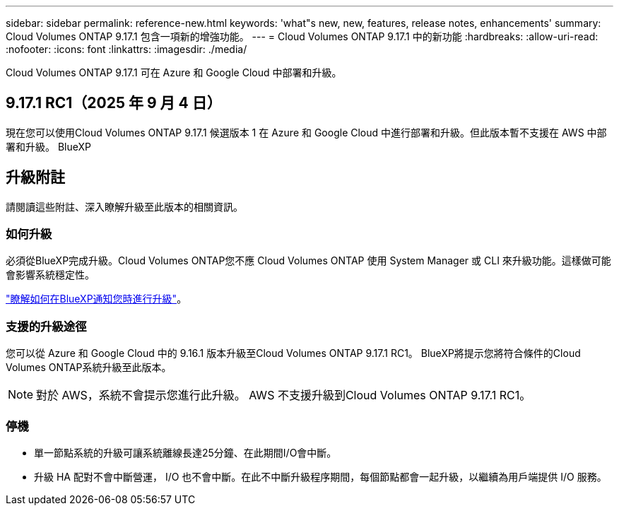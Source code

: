 ---
sidebar: sidebar 
permalink: reference-new.html 
keywords: 'what"s new, new, features, release notes, enhancements' 
summary: Cloud Volumes ONTAP 9.17.1 包含一項新的增強功能。 
---
= Cloud Volumes ONTAP 9.17.1 中的新功能
:hardbreaks:
:allow-uri-read: 
:nofooter: 
:icons: font
:linkattrs: 
:imagesdir: ./media/


[role="lead"]
Cloud Volumes ONTAP 9.17.1 可在 Azure 和 Google Cloud 中部署和升級。



== 9.17.1 RC1（2025 年 9 月 4 日）

現在您可以使用Cloud Volumes ONTAP 9.17.1 候選版本 1 在 Azure 和 Google Cloud 中進行部署和升級。但此版本暫不支援在 AWS 中部署和升級。 BlueXP



== 升級附註

請閱讀這些附註、深入瞭解升級至此版本的相關資訊。



=== 如何升級

必須從BlueXP完成升級。Cloud Volumes ONTAP您不應 Cloud Volumes ONTAP 使用 System Manager 或 CLI 來升級功能。這樣做可能會影響系統穩定性。

link:http://docs.netapp.com/us-en/bluexp-cloud-volumes-ontap/task-updating-ontap-cloud.html["瞭解如何在BlueXP通知您時進行升級"^]。



=== 支援的升級途徑

您可以從 Azure 和 Google Cloud 中的 9.16.1 版本升級至Cloud Volumes ONTAP 9.17.1 RC1。  BlueXP將提示您將符合條件的Cloud Volumes ONTAP系統升級至此版本。


NOTE: 對於 AWS，系統不會提示您進行此升級。  AWS 不支援升級到Cloud Volumes ONTAP 9.17.1 RC1。



=== 停機

* 單一節點系統的升級可讓系統離線長達25分鐘、在此期間I/O會中斷。
* 升級 HA 配對不會中斷營運， I/O 也不會中斷。在此不中斷升級程序期間，每個節點都會一起升級，以繼續為用戶端提供 I/O 服務。

